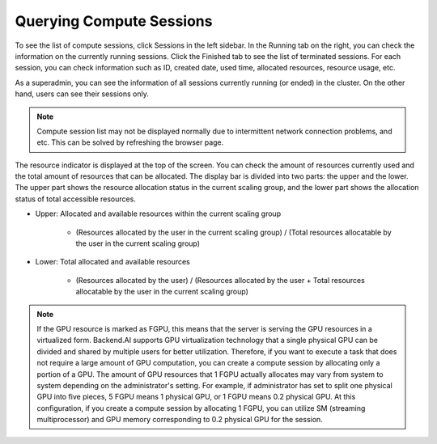 =========================
Querying Compute Sessions
=========================

To see the list of compute sessions, click Sessions in the left sidebar. In
the Running tab on the right, you can check the information on the currently
running sessions. Click the Finished tab to see the list of terminated
sessions. For each session, you can check information such as ID, created date,
used time, allocated resources, resource usage, etc.

.. image:: session_list.png
   :align: center
   :alt: Session list

As a superadmin, you can see the information of all sessions currently running
(or ended) in the cluster. On the other hand, users can see their sessions only.

.. note::
   Compute session list may not be displayed normally due to intermittent
   network connection problems, and etc. This can be solved by refreshing the
   browser page.

The resource indicator is displayed at the top of the screen. You can check the
amount of resources currently used and the total amount of resources
that can be allocated. The display bar is divided into two parts: the upper and
the lower. The upper part shows the resource allocation status in the current
scaling group, and the lower part shows the allocation status of total
accessible resources.

* Upper: Allocated and available resources within the current scaling group

   - (Resources allocated by the user in the current scaling group) /
     (Total resources allocatable by the user in the current scaling group)

* Lower: Total allocated and available resources

   - (Resources allocated by the user) / (Resources allocated by the user +
     Total resources allocatable by the user in the current scaling group)

.. note::
   If the GPU resource is marked as FGPU, this means that the server is serving
   the GPU resources in a virtualized form. Backend.AI supports GPU
   virtualization technology that a single physical GPU can be divided and
   shared by multiple users for better utilization. Therefore, if you want to
   execute a task that does not require a large amount of GPU computation, you
   can create a compute session by allocating only a portion of a GPU. The
   amount of GPU resources that 1 FGPU actually allocates may vary from system
   to system depending on the administrator's setting. For example, if
   administrator has set to split one physical GPU into five pieces, 5 FGPU
   means 1 physical GPU, or 1 FGPU means 0.2 physical GPU. At this
   configuration, if you create a compute session by allocating 1 FGPU, you can
   utilize SM (streaming multiprocessor) and GPU memory corresponding to 0.2
   physical GPU for the session.
